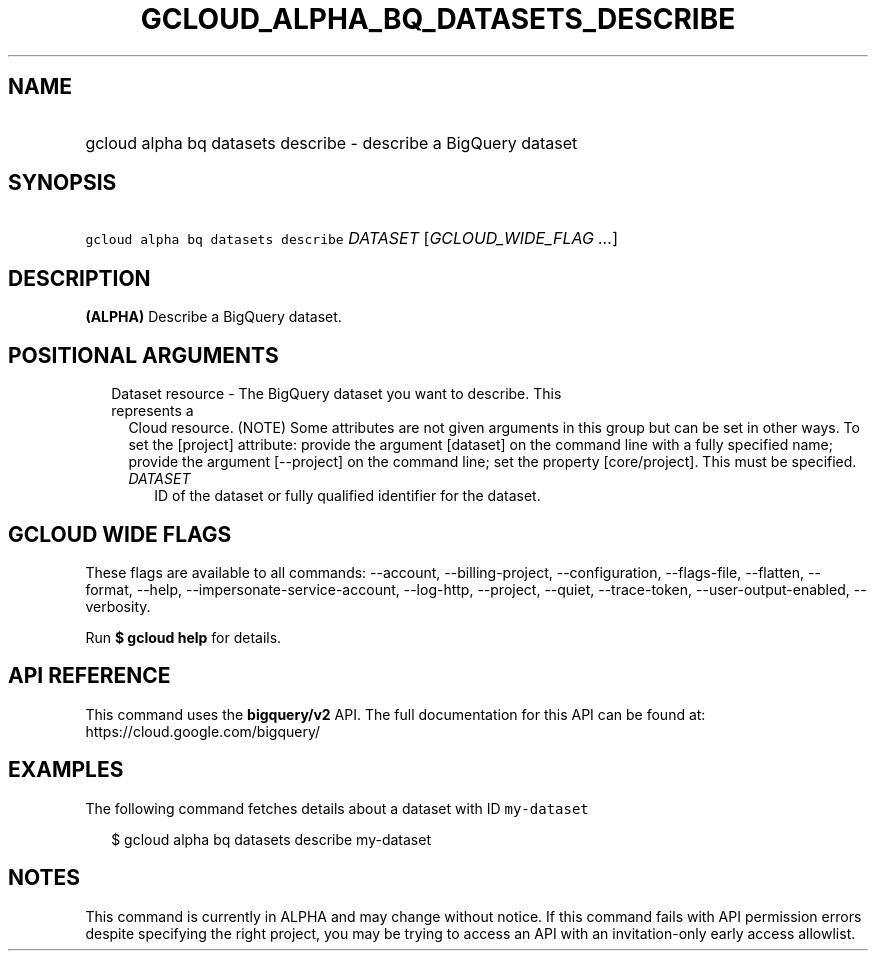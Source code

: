 
.TH "GCLOUD_ALPHA_BQ_DATASETS_DESCRIBE" 1



.SH "NAME"
.HP
gcloud alpha bq datasets describe \- describe a BigQuery dataset



.SH "SYNOPSIS"
.HP
\f5gcloud alpha bq datasets describe\fR \fIDATASET\fR [\fIGCLOUD_WIDE_FLAG\ ...\fR]



.SH "DESCRIPTION"

\fB(ALPHA)\fR Describe a BigQuery dataset.



.SH "POSITIONAL ARGUMENTS"

.RS 2m
.TP 2m

Dataset resource \- The BigQuery dataset you want to describe. This represents a
Cloud resource. (NOTE) Some attributes are not given arguments in this group but
can be set in other ways. To set the [project] attribute: provide the argument
[dataset] on the command line with a fully specified name; provide the argument
[\-\-project] on the command line; set the property [core/project]. This must be
specified.

.RS 2m
.TP 2m
\fIDATASET\fR
ID of the dataset or fully qualified identifier for the dataset.


.RE
.RE
.sp

.SH "GCLOUD WIDE FLAGS"

These flags are available to all commands: \-\-account, \-\-billing\-project,
\-\-configuration, \-\-flags\-file, \-\-flatten, \-\-format, \-\-help,
\-\-impersonate\-service\-account, \-\-log\-http, \-\-project, \-\-quiet,
\-\-trace\-token, \-\-user\-output\-enabled, \-\-verbosity.

Run \fB$ gcloud help\fR for details.



.SH "API REFERENCE"

This command uses the \fBbigquery/v2\fR API. The full documentation for this API
can be found at: https://cloud.google.com/bigquery/



.SH "EXAMPLES"

The following command fetches details about a dataset with ID \f5my\-dataset\fR

.RS 2m
$ gcloud alpha bq datasets describe  my\-dataset
.RE



.SH "NOTES"

This command is currently in ALPHA and may change without notice. If this
command fails with API permission errors despite specifying the right project,
you may be trying to access an API with an invitation\-only early access
allowlist.

